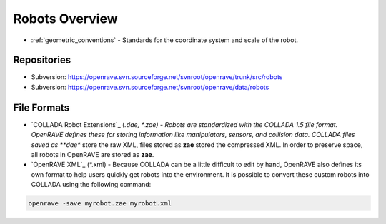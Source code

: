 .. _robots_overview:

Robots Overview
===============

* :ref:`geometric_conventions` - Standards for the coordinate system and scale of the robot.

Repositories
------------

* Subversion: https://openrave.svn.sourceforge.net/svnroot/openrave/trunk/src/robots

* Subversion: https://openrave.svn.sourceforge.net/svnroot/openrave/data/robots

File Formats
------------

* `COLLADA Robot Extensions`_ (*.dae, *.zae) - Robots are standardized with the COLLADA 1.5 file format. OpenRAVE defines these for storing information like manipulators, sensors, and collision data. COLLADA files saved as **dae** store the raw XML, files stored as **zae** stored the compressed XML. In order to preserve space, all robots in OpenRAVE are stored as **zae**.

* `OpenRAVE XML`_ (\*.xml) - Because COLLADA can be a little difficult to edit by hand, OpenRAVE also defines its own format to help users quickly get robots into the environment. It is possible to convert these custom robots into COLLADA using the following command:

.. code-block:: bash

   openrave -save myrobot.zae myrobot.xml

